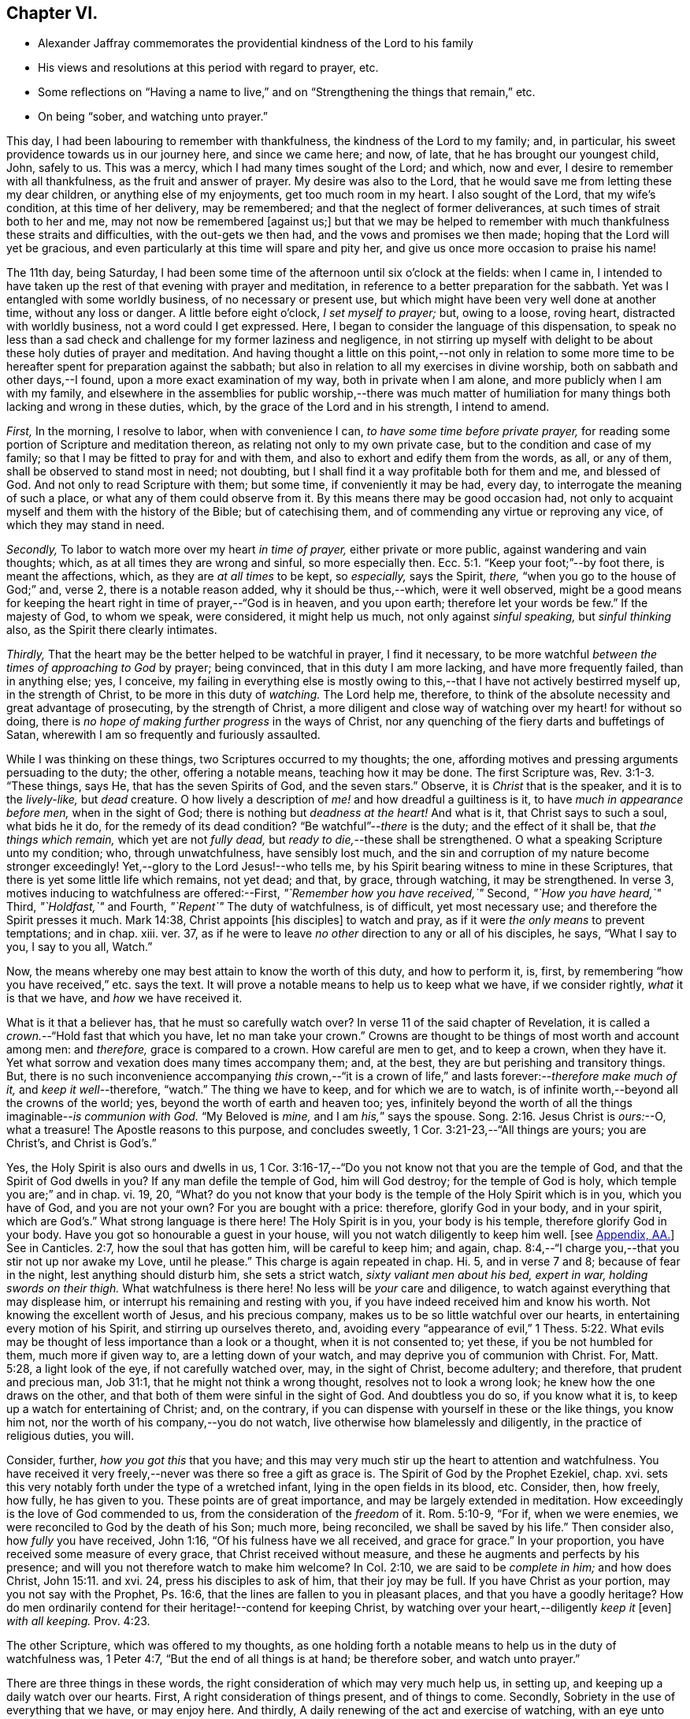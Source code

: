 == Chapter VI.

[.chapter-synopsis]
* Alexander Jaffray commemorates the providential kindness of the Lord to his family
* His views and resolutions at this period with regard to prayer, etc.
* Some reflections on "`Having a name to live,`" and on "`Strengthening the things that remain,`" etc.
* On being "`sober, and watching unto prayer.`"

This day, I had been labouring to remember with thankfulness,
the kindness of the Lord to my family; and, in particular,
his sweet providence towards us in our journey here, and since we came here; and now,
of late, that he has brought our youngest child, John, safely to us.
This was a mercy, which I had many times sought of the Lord; and which, now and ever,
I desire to remember with all thankfulness, as the fruit and answer of prayer.
My desire was also to the Lord,
that he would save me from letting these my dear children,
or anything else of my enjoyments, get too much room in my heart.
I also sought of the Lord, that my wife`'s condition, at this time of her delivery,
may be remembered; and that the neglect of former deliverances,
at such times of strait both to her and me, may not now be remembered +++[+++against us;]
but that we may be helped to remember with much thankfulness these straits and difficulties,
with the out-gets we then had, and the vows and promises we then made;
hoping that the Lord will yet be gracious,
and even particularly at this time will spare and pity her,
and give us once more occasion to praise his name!

The 11th day, being Saturday,
I had been some time of the afternoon until six o`'clock at the fields: when I came in,
I intended to have taken up the rest of that evening with prayer and meditation,
in reference to a better preparation for the sabbath.
Yet was I entangled with some worldly business, of no necessary or present use,
but which might have been very well done at another time, without any loss or danger.
A little before eight o`'clock, _I set myself to prayer;_ but, owing to a loose,
roving heart, distracted with worldly business, not a word could I get expressed.
Here, I began to consider the language of this dispensation,
to speak no less than a sad check and challenge for my former laziness and negligence,
in not stirring up myself with delight to be about these holy duties of prayer and meditation.
And having thought a little on this point,--not only in relation to some
more time to be hereafter spent for preparation against the sabbath;
but also in relation to all my exercises in divine worship,
both on sabbath and other days,--I found, upon a more exact examination of my way,
both in private when I am alone, and more publicly when I am with my family,
and elsewhere in the assemblies for public worship,--there was much matter
of humiliation for many things both lacking and wrong in these duties,
which, by the grace of the Lord and in his strength, I intend to amend.

[.numbered-group]
====

[.numbered]
_First,_ In the morning, I resolve to labor, when with convenience I can,
_to have some time before private prayer,_
for reading some portion of Scripture and meditation thereon,
as relating not only to my own private case, but to the condition and case of my family;
so that I may be fitted to pray for and with them,
and also to exhort and edify them from the words, as all, or any of them,
shall be observed to stand most in need; not doubting,
but I shall find it a way profitable both for them and me, and blessed of God.
And not only to read Scripture with them; but some time, if conveniently it may be had,
every day, to interrogate the meaning of such a place,
or what any of them could observe from it.
By this means there may be good occasion had,
not only to acquaint myself and them with the history of the Bible;
but of catechising them, and of commending any virtue or reproving any vice,
of which they may stand in need.

[.numbered]
_Secondly,_ To labor to watch more over my heart _in time of prayer,_
either private or more public, against wandering and vain thoughts; which,
as at all times they are wrong and sinful, so more especially then. Ecc. 5:1.
"`Keep your foot;`"--by foot there, is meant the affections, which,
as they are _at all times_ to be kept, so _especially,_ says the Spirit, _there,_
"`when you go to the house of God;`" and, verse 2, there is a notable reason added,
why it should be thus,--which, were it well observed,
might be a good means for keeping the heart right in time of prayer,--"`God is in heaven,
and you upon earth; therefore let your words be few.`"
If the majesty of God, to whom we speak, were considered, it might help us much,
not only against _sinful speaking,_ but _sinful thinking_ also,
as the Spirit there clearly intimates.

[.numbered]
_Thirdly,_ That the heart may be the better helped to be watchful in prayer,
I find it necessary,
to be more watchful _between the times of approaching to God_ by prayer; being convinced,
that in this duty I am more lacking, and have more frequently failed,
than in anything else; yes, I conceive,
my failing in everything else is mostly owing to this,--that
I have not actively bestirred myself up,
in the strength of Christ, to be more in this duty of _watching._
The Lord help me, therefore,
to think of the absolute necessity and great advantage of prosecuting,
by the strength of Christ,
a more diligent and close way of watching over my heart! for without so doing,
there is _no hope of making further progress_ in the ways of Christ,
nor any quenching of the fiery darts and buffetings of Satan,
wherewith I am so frequently and furiously assaulted.

====

While I was thinking on these things, two Scriptures occurred to my thoughts; the one,
affording motives and pressing arguments persuading to the duty; the other,
offering a notable means, teaching how it may be done.
The first Scripture was, Rev. 3:1-3. "`These things, says He,
that has the seven Spirits of God, and the seven stars.`"
Observe, it is _Christ_ that is the speaker, and it is to the _lively-like,_
but _dead_ creature.
O how lively a description of _me!_ and how dreadful a guiltiness is it,
to have _much in appearance before men,_ when in the sight of God;
there is nothing but _deadness at the heart!_
And what is it, that Christ says to such a soul, what bids he it do,
for the remedy of its dead condition?
"`Be watchful`"--__there__ is the duty; and the effect of it shall be,
that _the things which remain,_ which yet are not _fully dead,_
but _ready to die,_--these shall be strengthened.
O what a speaking Scripture unto my condition; who, through unwatchfulness,
have sensibly lost much,
and the sin and corruption of my nature become stronger exceedingly!
Yet,--glory to the Lord Jesus!--who tells me,
by his Spirit bearing witness to mine in these Scriptures,
that there is yet some little life which remains, not yet dead; and that, by grace,
through watching, it may be strengthened.
In verse 3, motives inducing to watchfulness are offered:--First,
_"`Remember how you have received,`"_ Second, _"`How you have heard,`"_ Third,
_"`Holdfast,`"_ and Fourth, _"`Repent`"_ The duty of watchfulness, is of difficult,
yet most necessary use; and therefore the Spirit presses it much.
Mark 14:38, Christ appoints +++[+++his disciples]
to watch and pray, as if it were _the only means_ to prevent temptations; and in chap.
xiii.
ver. 37, as if he were to leave _no other_ direction to any or all of his disciples,
he says, "`What I say to you, I say to you all, Watch.`"

Now, the means whereby one may best attain to know the worth of this duty,
and how to perform it, is, first,
by remembering "`how you have received,`" etc. says the text.
It will prove a notable means to help us to keep what we have, if we consider rightly,
_what_ it is that we have, and _how_ we have received it.

What is it that a believer has, that he must so carefully watch over?
In verse 11 of the said chapter of Revelation,
it is called a _crown._--"`Hold fast that which you have, let no man take your crown.`"
Crowns are thought to be things of most worth and account among men: and _therefore,_
grace is compared to a crown.
How careful are men to get, and to keep a crown, when they have it.
Yet what sorrow and vexation does many times accompany them; and, at the best,
they are but perishing and transitory things.
But, there is no such inconvenience accompanying _this_ crown,--"`it is
a crown of life,`" and lasts forever:--__therefore make much of it,__
and _keep it well_--therefore, "`watch.`"
The thing we have to keep, and for which we are to watch,
is of infinite worth,--beyond all the crowns of the world; yes,
beyond the worth of earth and heaven too; yes,
infinitely beyond the worth of all the things imaginable--__is communion with God.__
"`My Beloved is _mine,_ and I am _his,_`" says the spouse. Song. 2:16.
Jesus Christ is _ours:_--O, what a treasure!
The Apostle reasons to this purpose, and concludes sweetly,
1 Cor. 3:21-23,--"`All things are yours; you are Christ`'s, and Christ is God`'s.`"

Yes, the Holy Spirit is also ours and dwells in us,
1 Cor. 3:16-17,--"`Do you not know not that you are the temple of God,
and that the Spirit of God dwells in you?
If any man defile the temple of God, him will God destroy; for the temple of God is holy,
which temple you are;`" and in chap.
vi. 19, 20, "`What?
do you not know that your body is the temple of the Holy Spirit which is in you,
which you have of God, and you are not your own?
For you are bought with a price: therefore, glorify God in your body, and in your spirit,
which are God`'s.`" What strong language is there here!
The Holy Spirit is in you, your body is his temple, therefore glorify God in your body.
Have you got so honourable a guest in your house,
will you not watch diligently to keep him well.
+++[+++see <<note-AA-diary,Appendix, AA.>>]
See in Canticles. 2:7, how the soul that has gotten him,
will be careful to keep him; and again,
chap. 8:4,--"`I charge you,--that you stir not up nor awake my Love, until he please.`"
This charge is again repeated in chap.
Hi. 5, and in verse 7 and 8; because of fear in the night,
lest anything should disturb him, she sets a strict watch,
_sixty valiant men about his bed, expert in war, holding swords on their thigh._
What watchfulness is there here!
No less will be _your_ care and diligence,
to watch against everything that may displease him,
or interrupt his remaining and resting with you,
if you have indeed received him and know his worth.
Not knowing the excellent worth of Jesus, and his precious company,
makes us to be so little watchful over our hearts,
in entertaining every motion of his Spirit, and stirring up ourselves thereto, and,
avoiding every "`appearance of evil,`" 1 Thess. 5:22. What
evils may be thought of less importance than a look or a thought,
when it is not consented to; yet these, if you be not humbled for them,
much more if given way to, are a letting down of your watch,
and may deprive you of communion with Christ.
For, Matt. 5:28, a light look of the eye, if not carefully watched over, may,
in the sight of Christ, become adultery; and therefore, that prudent and precious man,
Job 31:1, that he might not think a wrong thought, resolves not to look a wrong look;
he knew how the one draws on the other,
and that both of them were sinful in the sight of God.
And doubtless you do so, if you know what it is,
to keep up a watch for entertaining of Christ; and, on the contrary,
if you can dispense with yourself in these or the like things, you know him not,
nor the worth of his company,--you do not watch,
live otherwise how blamelessly and diligently, in the practice of religious duties,
you will.

Consider, further, _how you got this_ that you have;
and this may very much stir up the heart to attention and watchfulness.
You have received it very freely,--never was there so free a gift as grace is.
The Spirit of God by the Prophet Ezekiel, chap.
xvi. sets this very notably forth under the type of a wretched infant,
lying in the open fields in its blood, etc.
Consider, then, how freely, how fully, he has given to you.
These points are of great importance, and may be largely extended in meditation.
How exceedingly is the love of God commended to us,
from the consideration of the _freedom_ of it.
Rom. 5:10-9, "`For if, when we were enemies,
we were reconciled to God by the death of his Son; much more, being reconciled,
we shall be saved by his life.`"
Then consider also, how _fully_ you have received, John 1:16,
"`Of his fulness have we all received, and grace for grace.`"
In your proportion, you have received some measure of every grace,
that Christ received without measure, and these he augments and perfects by his presence;
and will you not therefore watch to make him welcome?
In Col. 2:10, we are said to be _complete in him;_ and how does Christ, John 15:11.
and xvi.
24, press his disciples to ask of him, that their joy may be full.
If you have Christ as your portion, may you not say with the Prophet, Ps. 16:6,
that the lines are fallen to you in pleasant places, and that you have a goodly heritage?
How do men ordinarily contend for their heritage!--contend for keeping Christ,
by watching over your heart,--diligently _keep it_ +++[+++even]
_with all keeping._ Prov. 4:23.

The other Scripture, which was offered to my thoughts,
as one holding forth a notable means to help us in the duty of watchfulness was,
1 Peter 4:7, "`But the end of all things is at hand; be therefore sober,
and watch unto prayer.`"

There are three things in these words,
the right consideration of which may very much help us, in setting up,
and keeping up a daily watch over our hearts.
First, A right consideration of things present, and of things to come.
Secondly, Sobriety in the use of everything that we have, or may enjoy here.
And thirdly, A daily renewing of the act and exercise of watching,
with an eye unto prayer.

+++[+++After some reference had to that text, Eccles. 1:2, and i. 17, 18,
on the first of the above heads, the writer cites 1 John 2:15-16; then John 4:13-14;
then Isa. 64:4, as quoted by the Apostle Paul,
in 1 Cor. 2:9. Under the second head, the following sentences occur;
the rest being here omitted.]

A sentry may be very punctual in his duty, yet if he be not a sober man,
but one that is distempered in body by drunkenness, or in mind with giddiness,
frequently gives untimely and uncertain alarms.
And though he may discern the enemy and give warning of his coming,
yet falls not on the right way of resistance;
but instead of making him stand at a due distance, lets him come too near,
and falls a parleying with him; without calling his corporal,
whereby the main guard may be advertised, and so the whole city be put in arms.
And as in this case, the experience of a good soldier can well tell him,
there is nothing more dangerous for a place besieged, than such a sentry;
so _my_ experience does sadly give me to know,
that there is no case more dangerous for a besieged soul,
than watchfulness without sobriety.
And therefore, how fitly does the Apostle, 1 Peter 5:8, join them together, "`Be sober,
be vigilant:`" the reason he adds, is also very observable:--you have a busy, subtle,
deceitful, and desperate enemy; therefore sobriety, as well as watchfulness,
will be needful for your watchman.
He puts sobriety also in the _first_ place +++_______+++.

The Apostle says, 1 Cor. 6:12, "`All things are lawful for me,
yet I will not come under the power of any:`"--beware, then, that +++[+++things lawful]
get not too much power to command over you, or to be looked on as absolutely necessary.
Consider; you _may,_ yes, you _must_ be without them;
and it will prove not a little for your advantage,
even while you have them most at your command,
sometimes to be denying yourself the comfort of them,
the better to habituate yourself to live without them; seeing you know,
_you_ may leave them, or _they_ must leave you, before it be long.
+++[+++Here the writer briefly adverts to the snare which there may be, to some,
in the other extreme; and that such have need to mind the exhortation given to Timothy, 5:23.]
It is likely, Timothy, was in this respect to be admonished;
therefore the Apostle advises him to forbear drinking water,
and to take a little wine,--but it was for his "`often infirmities.`"
There may be not only a defect, but a sinful extremity and acting in these things,
which have but "`a show of wisdom in will-worship and humility,
and neglecting of the body.`" Col. 2:23.
But the other extremity is, sometimes,
a surprising temptation even to the godly.
Solomon, in the 23rd of Proverbs, having spoken of that abominable sin of drunkenness,
in verse 31, gives warning of the danger there is,
in giving way so far as with delight to look upon the good qualities of the wine, namely,
its motion and colour in the cup; intimating, that we may be allured to lust after it,
which, in Christ`'s account, is no less than the very acting of the sin itself;
see Matt. 5:28. O, what matter of humiliation and mourning,
may there arise from this consideration,
for by-gone guiltiness! what matter of sobriety and
watching unto prayer for the time to come!
How ignorant have I been of the wiles of the devil,
of his devices and methods in tempting! as the Apostle expresses
it in 2 Cor. 2:11. --It is not merely _exorbitancy,_
or giving way to satisfy the several appetites in eating or drinking,
that is here spoken against, but everything of the like kind or nature,
wherein the _feeding,_ much more _the satisfying of the lust of the eye,
the lust of the flesh, or the pride of life,_ are given way to. 1 John 2:16.

There is, +++[+++however,]
a very large and comfortable portion, even of these outward enjoyments,
allowed unto the godly; "`all things are`" theirs, 1 Cor. 3:21, yes,
all these things _were made for them;_ but it is a mercy, above all this,
to know how rightly to enjoy _our portion in its place,_
which is mainly attained unto by a watchful, modest, and sober using of them.
But, many times,
for lack of this excellent gift of sobriety in the using of our lawful comforts,
do we make our comforts to be blasted and cursed unto us:--so,
the Lord threatens to do with his people, Mal. 2:2, to _curse_ their _blessings;_ yes,
he tells them, he had done it already,
because of their unwatchfulness in not laying his commandment to heart.
Doubtless, it is not only lawful,
for God`'s servants to have a lawful and liberal use of his best creatures;
but they have also the _best right_ to them.
"`The finest of the wheat,`" and "`honey out of the rock,`" which is the best,
was also their allowance.
But the believer knows well, what a snare many times he has found in these things.
It is to guard against this, that they are called.
The Apostle Jude, in verse 12,
lays it as a great blot to the charge of _such as feed without fear._
Canst you partake of these things at any time, (especially,
when the use of them is most liberally enjoyed,) without fear of a snare?
then doubtless you are _in the snare,_ though you know it not;
and the best way for you to fear, and thus prevent the snare, is,
frequently to abridge yourself of that liberty you might lawfully take; otherwise,
if you dare go the utmost end of that which is lawful, you cannot miss going beyond it,
before you are aware.
The wise man, Prov. 28:14, says, that he is happy who _fears always._
What a dreadful snare found Noah, and also Lot, Gen.
ix. and xix, by their failing to observe this rule!
It is worthy our observation,
that though doubtless the apostles were moderate and very sober men,
yet Christ thought fit to warn them of the danger
of being overcome with _surfeiting_ and _drunkenness,_ Luke 21:34.
So liable are the best of men to miscarry,
if they watch not against the worst of sins.

To conclude this point, of sobriety in the use of lawful things,
I shall only mention that one Scripture, 1 Peter 2:11, "`Dearly beloved, I beseech you,
as strangers and pilgrims,
abstain from fleshly lusts;`"--and observe the reason the Apostle gives,
why this abstinence should be,--"`They war against your soul.`"
Any thing that the flesh or carnal appetite is fed with,
more than is necessary or convenient,
for the supplying of the body to the service of Christ,
may be here taken for a fleshly lust.
And Paul, in Rom. 8:13, calls them by another name, which, being considered of,
may give light to this:--"`The deeds of the body.`"

These inordinate appetites of the body, must be mortified by the Spirit.
By _walking in the Spirit,_ as we are exhorted, Gal. 5:16,
we shall be enabled _not to fulfill these lusts;_ which, if we do fulfill,
though we live in the body, we shall die in the Spirit; that is,
_the gifts and graces of the Spirit shall die and wither on our hand daily._
